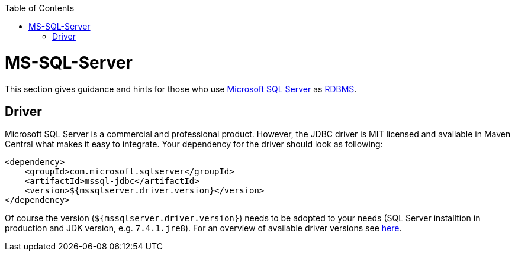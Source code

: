 :toc: macro
toc::[]

= MS-SQL-Server

This section gives guidance and hints for those who use https://www.microsoft.com/en-us/sql-server/[Microsoft SQL Server] as link:guide-database.asciidoc#rdbms[RDBMS].

== Driver
Microsoft SQL Server is a commercial and professional product.
However, the JDBC driver is MIT licensed and available in Maven Central what makes it easy to integrate.
Your dependency for the driver should look as following:

```
<dependency>
    <groupId>com.microsoft.sqlserver</groupId>
    <artifactId>mssql-jdbc</artifactId>
    <version>${mssqlserver.driver.version}</version>
</dependency>
```
Of course the version (`${mssqlserver.driver.version}`) needs to be adopted to your needs (SQL Server installtion in production and JDK version, e.g. `7.4.1.jre8`).
For an overview of available driver versions see https://mvnrepository.com/artifact/com.microsoft.sqlserver/mssql-jdbc[here].
